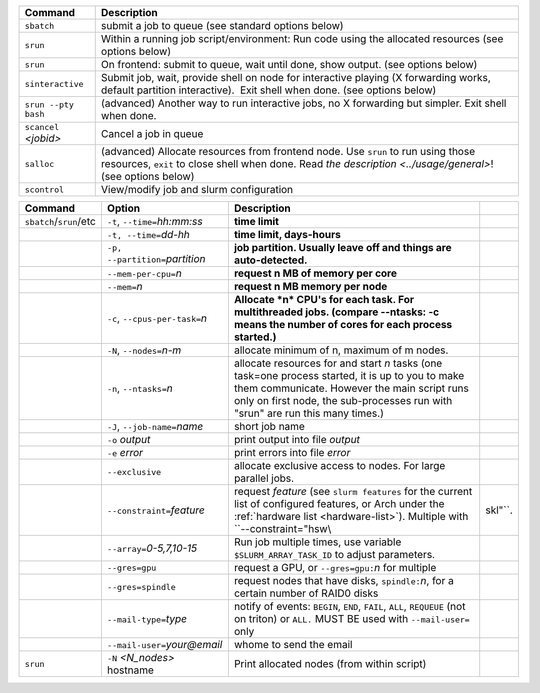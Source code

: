 .. csv-table::
   :header-rows: 1
   :delim: |

   Command                | Description
   ``sbatch``             | submit a job to queue (see standard options below)
   ``srun``               | Within a running job script/environment: Run code using the allocated resources (see options below)
   ``srun``               | On frontend: submit to queue, wait until done, show output. (see options below)
   ``sinteractive``       | Submit job, wait, provide shell on node for interactive playing (X forwarding works, default partition interactive).  Exit shell when done. (see options below)
   ``srun --pty bash``    | (advanced) Another way to run interactive jobs, no X forwarding but simpler.  Exit shell when done.
   ``scancel`` *<jobid>*  | Cancel a job in queue
   ``salloc``             | (advanced) Allocate resources from frontend node.  Use ``srun`` to run using those resources, ``exit`` to close shell when done. Read `the description <../usage/general>`! (see options below)
   ``scontrol``           | View/modify job and slurm configuration


.. csv-table::
   :header-rows: 1
   :delim: |

   Command                  | Option                          | Description
   ``sbatch``/``srun``/etc  | ``-t``, ``--time=``\ *hh:mm:ss* | **time limit**
                            | ``-t, --time=``\ *dd-hh*        | **time limit, days-hours**
                            | ``-p, --partition=``\ *partition*| **job partition.  Usually leave off and things are auto-detected.**
                            | ``--mem-per-cpu=``\ *n*         | **request n MB of memory per core**
                            | ``--mem=``\ *n*                 | **request n MB memory per node**
                            | ``-c``, ``--cpus-per-task=``\ *n*  | **Allocate *n* CPU's for each task. For multithreaded jobs. (compare --ntasks: -c means the number of cores for each process started.)**
                            | ``-N``, ``--nodes=``\ *n-m*        | allocate minimum of n, maximum of m nodes.
                            | ``-n``, ``--ntasks=``\ *n*         | allocate resources for and start *n* tasks (one task=one process started, it is up to you to make them communicate. However the main script runs only on first node, the sub-processes run with "srun" are run this many times.)
                            | ``-J``, ``--job-name=``\ *name*    | short job name
                            | ``-o`` *output*                | print output into file *output*
                            | ``-e`` *error*                 | print errors into file *error*
                            | ``--exclusive``                | allocate exclusive access to nodes.  For large parallel jobs.
                            | ``--constraint=``\ *feature*   | request *feature* (see ``slurm features`` for the current list of configured features, or Arch under the :ref:`hardware list <hardware-list>`).  Multiple with ``--constraint="hsw\\|skl"``.
                            | ``--array=``\ *0-5,7,10-15*    | Run job multiple times, use variable ``$SLURM_ARRAY_TASK_ID`` to adjust parameters.
                            | ``--gres=gpu``                 | request a GPU, or ``--gres=gpu:``\ *n* for multiple
                            | ``--gres=spindle``             | request nodes that have disks, ``spindle:``\ *n*, for a certain number of RAID0 disks
                            | ``--mail-type=``\ *type*       | notify of events: ``BEGIN``, ``END``, ``FAIL``, ``ALL``, ``REQUEUE`` (not on triton) or ``ALL.`` MUST BE used with ``--mail-user=`` only
                            | ``--mail-user=``\ *your@email* | whome to send the email
   ``srun``                 | ``-N`` *<N_nodes>* hostname    | Print allocated nodes (from within script)
